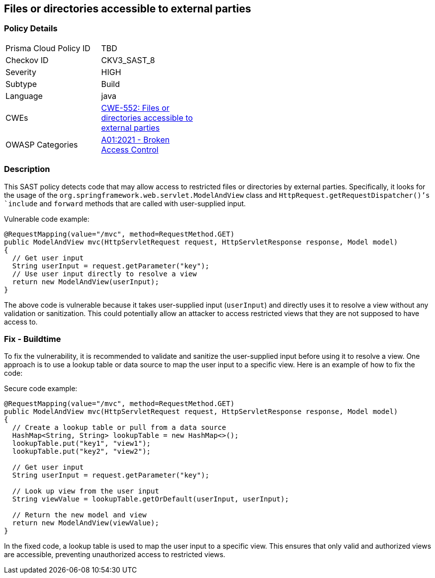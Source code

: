 
== Files or directories accessible to external parties

=== Policy Details

[width=45%]
[cols="1,1"]
|=== 
|Prisma Cloud Policy ID 
| TBD

|Checkov ID 
|CKV3_SAST_8

|Severity
|HIGH

|Subtype
|Build

|Language
|java

|CWEs
|https://cwe.mitre.org/data/definitions/552.html[CWE-552: Files or directories accessible to external parties]

|OWASP Categories
|https://owasp.org/Top10/A01_2021-Broken_Access_Control/[A01:2021 - Broken Access Control]

|=== 

=== Description

This SAST policy detects code that may allow access to restricted files or directories by external parties. Specifically, it looks for the usage of the `org.springframework.web.servlet.ModelAndView` class and `HttpRequest.getRequestDispatcher()`'s `include` and `forward` methods that are called with user-supplied input. 

Vulnerable code example:

[source,java]
----
@RequestMapping(value="/mvc", method=RequestMethod.GET)
public ModelAndView mvc(HttpServletRequest request, HttpServletResponse response, Model model)
{
  // Get user input
  String userInput = request.getParameter("key");
  // Use user input directly to resolve a view
  return new ModelAndView(userInput);
}
----

The above code is vulnerable because it takes user-supplied input (`userInput`) and directly uses it to resolve a view without any validation or sanitization. This could potentially allow an attacker to access restricted views that they are not supposed to have access to.

=== Fix - Buildtime

To fix the vulnerability, it is recommended to validate and sanitize the user-supplied input before using it to resolve a view. One approach is to use a lookup table or data source to map the user input to a specific view. Here is an example of how to fix the code:

Secure code example:

[source,java]
----
@RequestMapping(value="/mvc", method=RequestMethod.GET)
public ModelAndView mvc(HttpServletRequest request, HttpServletResponse response, Model model)
{
  // Create a lookup table or pull from a data source
  HashMap<String, String> lookupTable = new HashMap<>();
  lookupTable.put("key1", "view1");
  lookupTable.put("key2", "view2");
  
  // Get user input
  String userInput = request.getParameter("key");
  
  // Look up view from the user input
  String viewValue = lookupTable.getOrDefault(userInput, userInput);
  
  // Return the new model and view
  return new ModelAndView(viewValue);
}
----

In the fixed code, a lookup table is used to map the user input to a specific view. This ensures that only valid and authorized views are accessible, preventing unauthorized access to restricted views.
    
